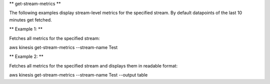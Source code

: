 ** get-stream-metrics **

The following examples display stream-level metrics for the specified stream. By default datapoints of the last 10 minutes get fetched.

** Example 1: **

Fetches all metrics for the specified stream:

aws kinesis get-stream-metrics --stream-name Test

** Example 2: **

Fetches all metrics for the specified stream and displays them in readable format:

aws kinesis get-stream-metrics --stream-name Test --output table
